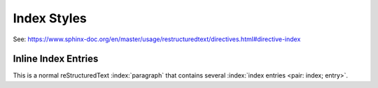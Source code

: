 
..
    Explore different index styles.

======================================
Index Styles
======================================

See: https://www.sphinx-doc.org/en/master/usage/restructuredtext/directives.html#directive-index

.. index::
    single: execution; context
    pair: module; __main__
    pair: module; sys
    triple: module; search; path
    seealso: scope


----------------------
Inline Index Entries
----------------------

This is a normal reStructuredText :index:`paragraph` that contains several :index:`index entries <pair: index; entry>`.



